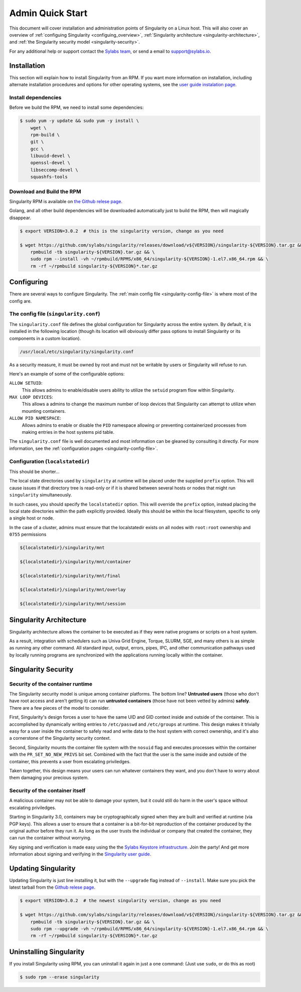 .. _admin-quick-start:

Admin Quick Start
=================

This document will cover installation and administration points of Singularity 
on a Linux host. This will also cover an overview of :ref:`configuing 
Singularity <configuing_overview>`, :ref:`Singularity architecture 
<singularity-architecture>`,
and :ref:`the Singularity security model <singularity-security>`.

For any additional help or support contact the
`Sylabs team <https://www.sylabs.io/contact/>`_, or send a email to 
`support@sylabs.io <mailto:support@sylabs.io>`_.

------------
Installation
------------

This section will explain how to install Singularity from an RPM. If you want 
more information on installation, including alternate installation procedures 
and options for other operating systems, see the `user guide instalation page 
<https://www.sylabs.io/guides/3.0/user-guide/installation.html>`_.

Install dependencies
--------------------

Before we build the RPM, we need to install some dependencies:

.. code-block:: none

    $ sudo yum -y update && sudo yum -y install \
        wget \
        rpm-build \
        git \
        gcc \
        libuuid-devel \
        openssl-devel \
        libseccomp-devel \
        squashfs-tools


Download and Build the RPM
--------------------------

Singularity RPM is available on `the Github relese page <https://github.com/sylabs/singularity/releases>`_.

Golang, and all other build dependencies will be downloaded automatically just to build the RPM, then will magically disappear.

.. code-block:: none

    $ export VERSION=3.0.2  # this is the singularity version, change as you need

    $ wget https://github.com/sylabs/singularity/releases/download/v${VERSION}/singularity-${VERSION}.tar.gz && \
        rpmbuild -tb singularity-${VERSION}.tar.gz && \
        sudo rpm --install -vh ~/rpmbuild/RPMS/x86_64/singularity-${VERSION}-1.el7.x86_64.rpm && \
        rm -rf ~/rpmbuild singularity-${VERSION}*.tar.gz

.. _configuring_overview:

-----------
Configuring
-----------

There are several ways to configure Singularity. The :ref:`main config file 
<singularity-config-file>` is where most of the config are.


The config file (``singularity.conf``)
--------------------------------------

The ``singularity.conf`` file defines the global configuration for Singularity 
across the entire system.  By default, it is installed in the following location
(though its location will obviously differ pass options to install Singularity 
or its components in a custom location).

.. code-block:: none

    /usr/local/etc/singularity/singularity.conf

As a security measure, it must be owned by root and must not be writable by 
users or Singularity will refuse to run.  

Here's an example of some of the configurable options:

``ALLOW SETUID``:
    This allows admins to enable/disable users ability to utilize the ``setuid`` 
    program flow within Singularity.    

``MAX LOOP DEVICES``:
    This allows a admins to change the maximum number of loop devices that 
    Singularity can attempt to utilize when mounting containers.

``ALLOW PID NAMESPACE``:
    Allows admins to enable or disable the ``PID`` namespace allowing or
    preventing containerized processes from making entries in the host systems
    pid table.

The ``singularity.conf`` file is well documented and most information can be 
gleaned by consulting it directly. For more information, see the 
:ref:`configuration pages <singularity-config-file>`.

Configuration (``localstatedir``)
---------------------------------

This should be shorter...

The local state directories used by ``singularity`` at runtime will be placed 
under the supplied ``prefix`` option. This will cause issues if that directory 
tree is read-only or if it is shared between several hosts or nodes that might
run ``singularity`` simultaneously.

In such cases, you should specify the ``localstatedir`` option. This will 
override the ``prefix`` option, instead placing the local state directories 
within the path explicitly provided. Ideally this should be within the local 
filesystem, specific to only a single host or node.

In the case of a cluster, admins must ensure that the localstatedir exists on 
all nodes with ``root:root`` ownership and ``0755`` permissions

.. code-block:: none

    ${localstatedir}/singularity/mnt

    ${localstatedir}/singularity/mnt/container

    ${localstatedir}/singularity/mnt/final

    ${localstatedir}/singularity/mnt/overlay

    ${localstatedir}/singularity/mnt/session

.. _singularity-architecture:

------------------------
Singularity Architecture
------------------------

Singularity architecture allows the container to be executed as if they were native programs or scripts on a host system.

As a result, integration with schedulers such as Univa Grid Engine, Torque, SLURM, SGE, and many others is as simple as running
any other command. All standard input, output, errors, pipes, IPC, and other communication pathways used by locally running
programs are synchronized with the applications running locally within the container.

.. _singularity-security:

--------------------
Singularity Security
--------------------

Security of the container runtime
---------------------------------

The Singularity security model is unique among container platforms. The bottom 
line? **Untrusted users** (those who don't have root access and aren't getting 
it) can run **untrusted containers** (those have not been vetted by admins) 
**safely**. There are a few pieces of the model to consider.

First, Singularity's design forces a user to have the same UID and GID context
inside and outside of the container. This is accomplished by dynamically writing
entries to ``/etc/passwd`` and ``/etc/groups`` at runtime. This design makes it
trivially easy for a user inside the container to safely read and write data to 
the host system with correct ownership, and it's also a cornerstone of the 
Singularity security context.

Second, Singularity mounts the container file system with the ``nosuid`` flag
and executes processes within the container with the ``PR_SET_NO_NEW_PRIVS``
bit set. Combined with the fact that the user is the same inside and outside of
the container, this prevents a user from escalating priviledges. 

Taken together, this design means your users can run whatever containers they 
want, and you don't have to worry about them damaging your precious system.  

Security of the container itself
--------------------------------

A malicious container may not be able to damage your system, but it could still 
do harm in the user's space without escalating priviledges. 

Starting in Singularity 3.0, containers may be cryptographically signed when
they are built and verified at runtime (via PGP keys). This allows a user to 
ensure that a container is a bit-for-bit reproduction of the container produced 
by the original author before they run it. As long as the user trusts the 
individual or company that created the container, they can run the container 
without worrying.

Key signing and verification is made easy using the the `Sylabs Keystore 
infrastructure <https://cloud.sylabs.io/keystore>`_. Join the party! And get 
more information about signing and verifying in the `Singularity user guide 
<https://www.sylabs.io/guides/3.0/user-guide/signNverify.html>`_.

.. _updating_singularity:

--------------------
Updating Singularity
--------------------

Updating Singularity is just line installing it, but with the ``--upgrade`` flag instead of ``--install``. Make sure you pick the latest
tarball from the `Github relese page <https://github.com/sylabs/singularity/releases>`_.

.. code-block:: none

    $ export VERSION=3.0.2  # the newest singularity version, change as you need

    $ wget https://github.com/sylabs/singularity/releases/download/v${VERSION}/singularity-${VERSION}.tar.gz && \
        rpmbuild -tb singularity-${VERSION}.tar.gz && \
        sudo rpm --upgrade -vh ~/rpmbuild/RPMS/x86_64/singularity-${VERSION}-1.el7.x86_64.rpm && \
        rm -rf ~/rpmbuild singularity-${VERSION}*.tar.gz

.. _uninstalling_singularity:

------------------------
Uninstalling Singularity
------------------------

If you install Singularity using RPM, you can uninstall it again in just a one 
command: (Just use ``sudo``, or do this as root)

.. code-block:: none

    $ sudo rpm --erase singularity

